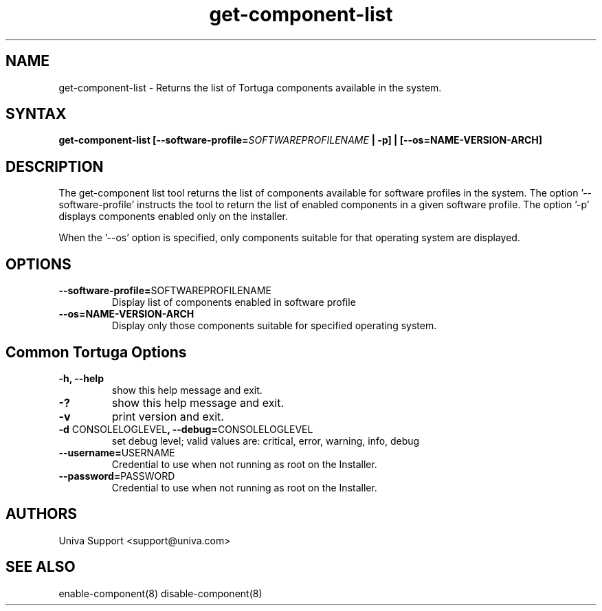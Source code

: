 .\" Copyright 2008-2018 Univa Corporation
.\"
.\" Licensed under the Apache License, Version 2.0 (the "License");
.\" you may not use this file except in compliance with the License.
.\" You may obtain a copy of the License at
.\"
.\"    http://www.apache.org/licenses/LICENSE-2.0
.\"
.\" Unless required by applicable law or agreed to in writing, software
.\" distributed under the License is distributed on an "AS IS" BASIS,
.\" WITHOUT WARRANTIES OR CONDITIONS OF ANY KIND, either express or implied.
.\" See the License for the specific language governing permissions and
.\" limitations under the License.

.TH "get-component-list" "8" "6.3" "Univa" "Tortuga"
.SH "NAME"
.LP
get-component-list - Returns the list of Tortuga components available in the system.
.SH "SYNTAX"
.LP
\fBget-component-list [--software-profile=\fISOFTWAREPROFILENAME\fB | -p] | [--os=NAME-VERSION-ARCH]
.SH "DESCRIPTION"
.LP
The get-component list tool returns the list of components available for software profiles in the system.  The option '--software-profile' instructs the tool to return the list of enabled components in a given software profile.  The option '-p' displays components enabled only on the installer.
.LP
When the '--os' option is specified, only components suitable for that operating system are displayed.
.LP
.SH "OPTIONS"
.LP
.TP
\fB--software-profile=\fPSOFTWAREPROFILENAME
Display list of components enabled in software profile
.TP
\fB--os=NAME-VERSION-ARCH
Display only those components suitable for specified operating system.
.LP
.SH "Common Tortuga Options"
.LP
.TP
\fB-h, --help
show this help message and exit.
.TP
\fB-?
show this help message and exit.
.TP
\fB-v
print version and exit.
.TP
\fB-d \fPCONSOLELOGLEVEL\fB, --debug=\fPCONSOLELOGLEVEL
set debug level; valid values are: critical, error, warning, info, debug
.TP
\fB--username=\fPUSERNAME
Credential to use when not running as root on the Installer.
.TP
\fB--password=\fPPASSWORD
Credential to use when not running as root on the Installer.
.\".SH "EXAMPLES"
.\".LP
.SH "AUTHORS"
.LP
Univa Support <support@univa.com>
.SH "SEE ALSO"
.LP
enable-component(8)
disable-component(8)
